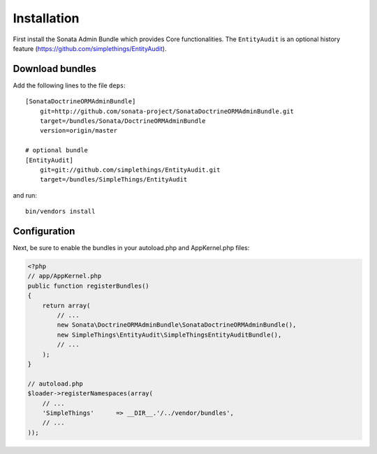 Installation
============

First install the Sonata Admin Bundle which provides Core functionalities. The ``EntityAudit`` is an optional
history feature (https://github.com/simplethings/EntityAudit).

Download bundles
----------------

Add the following lines to the file ``deps``::

    [SonataDoctrineORMAdminBundle]
        git=http://github.com/sonata-project/SonataDoctrineORMAdminBundle.git
        target=/bundles/Sonata/DoctrineORMAdminBundle
        version=origin/master

    # optional bundle
    [EntityAudit]
        git=git://github.com/simplethings/EntityAudit.git
        target=/bundles/SimpleThings/EntityAudit

and run::

  bin/vendors install

Configuration
-------------

Next, be sure to enable the bundles in your autoload.php and AppKernel.php
files:

.. code-block:: php

    <?php
    // app/AppKernel.php
    public function registerBundles()
    {
        return array(
            // ...
            new Sonata\DoctrineORMAdminBundle\SonataDoctrineORMAdminBundle(),
            new SimpleThings\EntityAudit\SimpleThingsEntityAuditBundle(),
            // ...
        );
    }

    // autoload.php
    $loader->registerNamespaces(array(
        // ...
        'SimpleThings'      => __DIR__.'/../vendor/bundles',
        // ...
    ));
